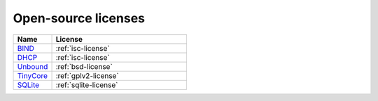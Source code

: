 .. meta::
   :description:
   :keywords:

.. _opensource:

Open-source licenses
====================

.. csv-table::
  :header: "Name", "License"
  :widths: 20, 70

  "`BIND <https://www.isc.org/bind/>`_", ":ref:`isc-license`"
  "`DHCP <https://www.isc.org/dhcp/>`_", ":ref:`isc-license`"
  "`Unbound <https://www.nlnetlabs.nl/projects/unbound>`_", ":ref:`bsd-license`"
  "`TinyCore <http://tinycorelinux.net/>`_", ":ref:`gplv2-license`"
  "`SQLite <https://www.sqlite.org/>`_",  ":ref:`sqlite-license`"
